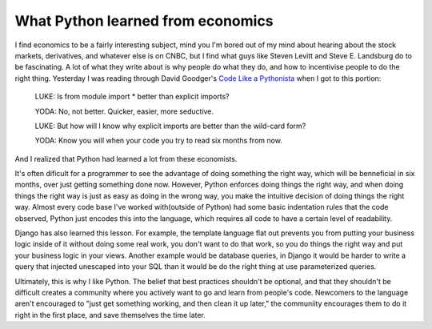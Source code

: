 
What Python learned from economics
==================================


I find economics to be a fairly interesting subject, mind you I'm bored out of my mind about hearing about the stock markets, derivatives, and whatever else is on CNBC, but I find what guys like Steven Levitt and Steve E. Landsburg do to be fascinating.  A lot of what they write about is why people do what they do, and how to incentivise people to do the right thing.  Yesterday I was reading through David Goodger's `Code Like a Pythonista <http://python.net/%7Egoodger/projects/pycon/2007/idiomatic/>`_ when I got to this portion:

    LUKE: Is from module import * better than explicit imports?

    YODA: No, not better.  Quicker, easier, more seductive.

    LUKE: But how will I know why explicit imports are better than the wild-card form?

    YODA: Know you will when your code you try to read six months from now.

And I realized that Python had learned a lot from these economists.

It's often dificult for a programmer to see the advantage of doing something the right way, which will be benneficial in six months, over just getting something done now.  However, Python enforces doing things the right way, and when doing things the right way is just as easy as doing in the wrong way, you make the intuitive decision of doing things the right way.  Almost every code base I've worked with(outside of Python) had some basic indentation rules that the code observed, Python just encodes this into the language, which requires all code to have a certain level of readability.

Django has also learned this lesson.  For example, the template language flat out prevents you from putting your business logic inside of it without doing some real work, you don't want to do that work, so you do things the right way and put your business logic in your views.  Another example would be database queries, in Django it would be harder to write a query that injected unescaped into your SQL than it would be do the right thing at use parameterized queries.

Ultimately, this is why I like Python.  The belief that best practices shouldn't be optional, and that they shouldn't be difficult creates a community where you actively want to go and learn from people's code.  Newcomers to the language aren't encouraged to "just get something working, and then clean it up later," the communiity encourages them to do it right in the first place, and save themselves the time later.
